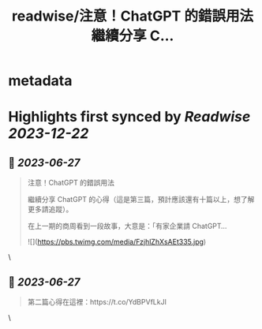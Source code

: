 :PROPERTIES:
:title: readwise/注意！ChatGPT 的錯誤用法 繼續分享 C...
:END:


* metadata
:PROPERTIES:
:author: [[joeylu0627 on Twitter]]
:full-title: "注意！ChatGPT 的錯誤用法 繼續分享 C..."
:category: [[tweets]]
:url: https://twitter.com/joeylu0627/status/1673335569768751106
:image-url: https://pbs.twimg.com/profile_images/1643839514425843713/Cj_3cC-Z.jpg
:END:

* Highlights first synced by [[Readwise]] [[2023-12-22]]
** 📌 [[2023-06-27]]
#+BEGIN_QUOTE
注意！ChatGPT 的錯誤用法

繼續分享 ChatGPT 的心得（這是第三篇，預計應該還有十篇以上，想了解更多請追蹤）。

在上一期的商周看到一段故事，大意是：「有家企業請 ChatGPT… 

![](https://pbs.twimg.com/media/FzjhlZhXsAEt335.jpg) 
#+END_QUOTE\
** 📌 [[2023-06-27]]
#+BEGIN_QUOTE
第二篇心得在這裡：https://t.co/YdBPVfLkJl 
#+END_QUOTE\